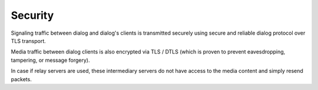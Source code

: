 Security
========

Signaling traffic between dialog and dialog's clients is transmitted securely
using secure and reliable dialog protocol over TLS transport.

Media traffic between dialog clients is also encrypted via TLS / DTLS (which is
proven to prevent eavesdropping, tampering, or message forgery).

In case if relay servers are used, these intermediary servers do not have
access to the media content and simply resend packets.
